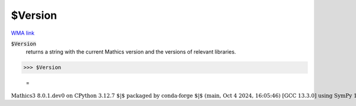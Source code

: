 $Version
========

`WMA link <https://reference.wolfram.com/language/ref/Version.html>`_


:code:`$Version`
    returns a string with the current Mathics version and the versions of relevant libraries.





>>> $Version

    =
:math:`\text{Mathics3 8.0.1.dev0 on CPython 3.12.7 $\vert$ packaged by conda-forge $\vert$ (main, Oct  4 2024, 16:05:46) [GCC 13.3.0] using SymPy 1.13.3, mpmath 1.3.0, numpy 1.26.4, cython Not installed}`


